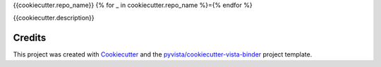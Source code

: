 {{cookiecutter.repo_name}}
{% for _ in cookiecutter.repo_name %}={% endfor %}

.. image:: https://mybinder.org/badge_logo.svg
   :target: https://mybinder.org/v2/gh/{{cookiecutter.github_account}}/{{cookiecutter.repo_name}}/master
   :alt: Launch on Binder


{{cookiecutter.description}}



Credits
-------

This project was created with `Cookiecutter`_ and the `pyvista/cookiecutter-vista-binder`_ project template.

.. _Cookiecutter: https://github.com/audreyr/cookiecutter
.. _`pyvista/cookiecutter-vista-binder`: https://github.com/pyvista/cookiecutter-vista-binder
